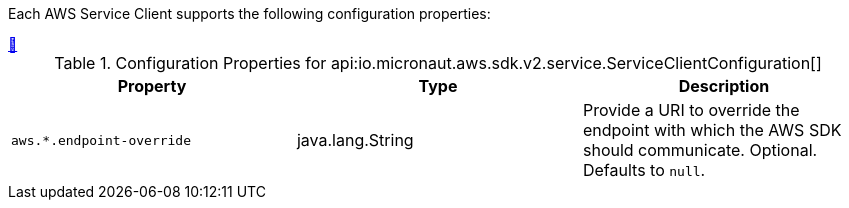 Each AWS Service Client supports the following configuration properties:


// Manually adding table as workaround
// Configurations inheriting from ServiceClientConfiguration do not display properties in adoc. Additionally, marking
// ServiceClientConfiguration as a @ConfigurationProperties("") does not display anything in the table and breaks
// functionality along with @EachProperty causing issues since each client does not have the same configuration (e.g. S3)

++++
<a id="io.micronaut.aws.sdk.v2.service.ServiceClientConfiguration" href="#io.micronaut.aws.sdk.v2.service.ServiceClientConfigurationProperties">&#128279;</a>
++++
.Configuration Properties for api:io.micronaut.aws.sdk.v2.service.ServiceClientConfiguration[]
|===
|Property |Type |Description

| `+aws.*.endpoint-override+`
|java.lang.String
|Provide a URI to override the endpoint with which the AWS SDK should communicate. Optional. Defaults to `null`.

|===

